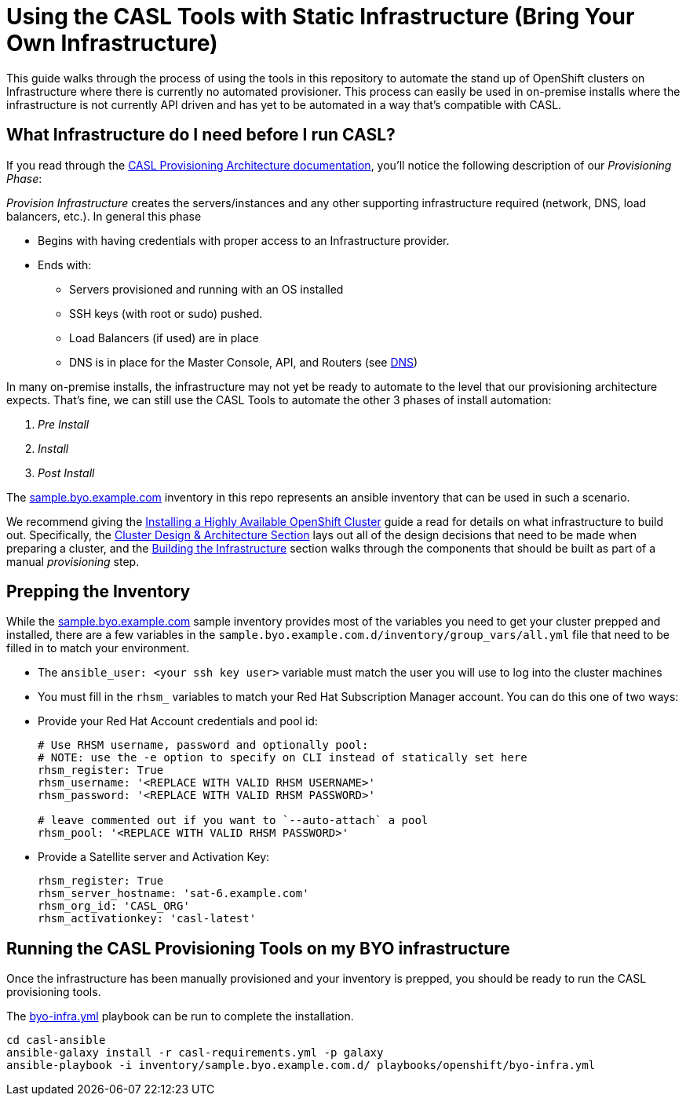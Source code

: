 = Using the CASL Tools with Static Infrastructure (Bring Your Own Infrastructure)

This guide walks through the process of using the tools in this repository to automate the stand up of OpenShift clusters on Infrastructure where there is currently no automated provisioner. This process can easily be used in on-premise installs where the infrastructure is not currently API driven and has yet to be automated in a way that's compatible with CASL.

== What Infrastructure do I need before I run CASL?

If you read through the link:PROVISIONING_ARCH.md[CASL Provisioning Architecture documentation], you'll notice the following description of our _Provisioning Phase_:

_Provision Infrastructure_ creates the servers/instances and any other supporting infrastructure required (network, DNS, load balancers, etc.). In general this phase

  * Begins with having credentials with proper access to an Infrastructure provider.
  * Ends with:
    ** Servers provisioned and running with an OS installed
    ** SSH keys (with root or sudo) pushed.
    ** Load Balancers (if used) are in place
    ** DNS is in place for the Master Console, API, and Routers (see link:http://v1.uncontained.io/playbooks/installation/#dns[DNS])

In many on-premise installs, the infrastructure may not yet be ready to automate to the level that our provisioning architecture expects. That's fine, we can still use the CASL Tools to automate the other 3 phases of install automation:

2. _Pre Install_
3. _Install_
4. _Post Install_

The link:../inventory/sample.byo.example.com.d/[sample.byo.example.com] inventory in this repo represents an ansible inventory that can be used in such a scenario.

We recommend giving the link:http://v1.uncontained.io/playbooks/installation/#building-the-infrastructure[Installing a Highly Available OpenShift Cluster] guide a read for details on what infrastructure to build out. Specifically, the link:http://v1.uncontained.io/playbooks/installation/#cluster-design-architecture[Cluster Design & Architecture Section] lays out all of the design decisions that need to be made when preparing a cluster, and the link:http://v1.uncontained.io/playbooks/installation/#building-the-infrastructure[Building the Infrastructure] section walks through the components that should be built as part of a manual _provisioning_ step.

== Prepping the Inventory

While the link:../inventory/sample.byo.example.com.d/[sample.byo.example.com] sample inventory provides most of the variables you need to get your cluster prepped and installed, there are a few variables in the `sample.byo.example.com.d/inventory/group_vars/all.yml` file that need to be filled in to match your environment.

- The `ansible_user: <your ssh key user>` variable must match the user you will use to log into the cluster machines
- You must fill in the `rhsm_` variables to match your Red Hat Subscription Manager account. You can do this one of two ways:
  - Provide your Red Hat Account credentials and pool id:
+
----
# Use RHSM username, password and optionally pool:
# NOTE: use the -e option to specify on CLI instead of statically set here
rhsm_register: True
rhsm_username: '<REPLACE WITH VALID RHSM USERNAME>'
rhsm_password: '<REPLACE WITH VALID RHSM PASSWORD>'

# leave commented out if you want to `--auto-attach` a pool
rhsm_pool: '<REPLACE WITH VALID RHSM PASSWORD>'
----
+
  - Provide a Satellite server and Activation Key:
+
----
rhsm_register: True
rhsm_server_hostname: 'sat-6.example.com'
rhsm_org_id: 'CASL_ORG'
rhsm_activationkey: 'casl-latest'
----

== Running the CASL Provisioning Tools on my BYO infrastructure

Once the infrastructure has been manually provisioned and your inventory is prepped, you should be ready to run the CASL provisioning tools.

The link:../playbooks/openshift/byo-infra.yml[byo-infra.yml] playbook can be run to complete the installation.

[source,bash]
----
cd casl-ansible
ansible-galaxy install -r casl-requirements.yml -p galaxy
ansible-playbook -i inventory/sample.byo.example.com.d/ playbooks/openshift/byo-infra.yml
----
